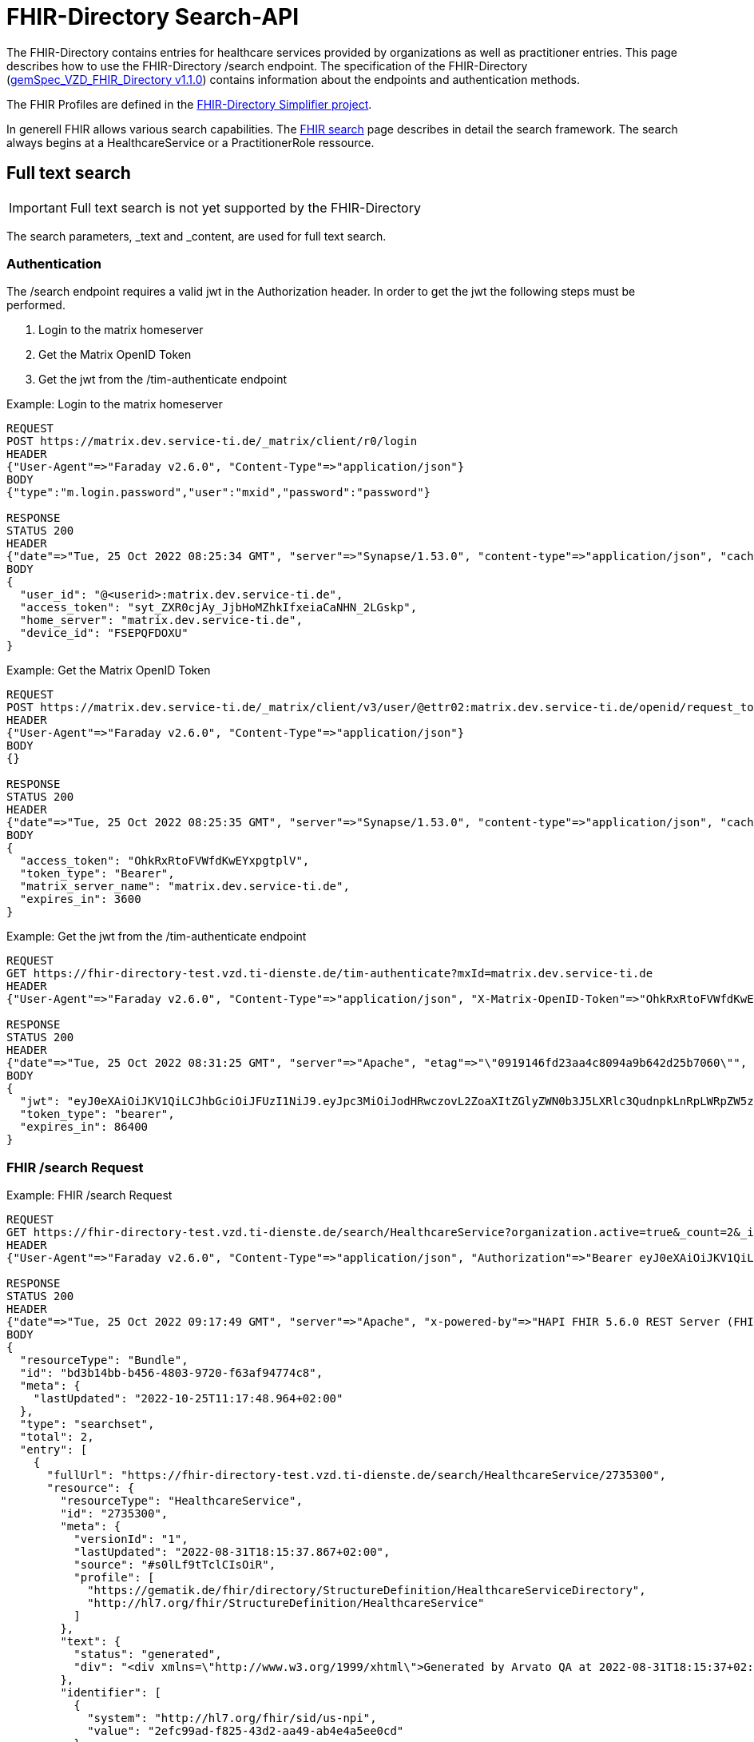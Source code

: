 :source-highlighter: highlight.js

= FHIR-Directory Search-API

The FHIR-Directory contains entries for healthcare services provided by organizations as well as practitioner entries. This page describes how to use the FHIR-Directory /search endpoint. The specification of the FHIR-Directory (https://fachportal.gematik.de/fachportal-import/files/gemSpec_VZD_FHIR_Directory_V1.1.0.pdf[gemSpec_VZD_FHIR_Directory v1.1.0]) contains information about the endpoints and authentication methods.

The FHIR Profiles are defined in the https://simplifier.net/vzd-fhir-directory[FHIR-Directory Simplifier project].

In generell FHIR allows various search capabilities. The https://www.hl7.org/fhir/search.html[FHIR search] page describes in detail the search framework.
The search always begins at a HealthcareService or a PractitionerRole ressource.

== Full text search

IMPORTANT: Full text search is not yet supported by the FHIR-Directory

The search parameters, _text and _content, are used for full text search.

=== Authentication

The /search endpoint requires a valid jwt in the Authorization header. In order to get the jwt the following steps must be performed.

1. Login to the matrix homeserver
2. Get the Matrix OpenID Token
3. Get the jwt from the /tim-authenticate endpoint

.Example: Login to the matrix homeserver
[source,]
----
REQUEST
POST https://matrix.dev.service-ti.de/_matrix/client/r0/login
HEADER
{"User-Agent"=>"Faraday v2.6.0", "Content-Type"=>"application/json"}
BODY
{"type":"m.login.password","user":"mxid","password":"password"}

RESPONSE
STATUS 200
HEADER
{"date"=>"Tue, 25 Oct 2022 08:25:34 GMT", "server"=>"Synapse/1.53.0", "content-type"=>"application/json", "cache-control"=>"no-cache, no-store, must-revalidate", "access-control-allow-origin"=>"*", "access-control-allow-methods"=>"GET, HEAD, POST, PUT, DELETE, OPTIONS", "access-control-allow-headers"=>"X-Requested-With, Content-Type, Authorization, Date", "transfer-encoding"=>"chunked"}
BODY
{
  "user_id": "@<userid>:matrix.dev.service-ti.de",
  "access_token": "syt_ZXR0cjAy_JjbHoMZhkIfxeiaCaNHN_2LGskp",
  "home_server": "matrix.dev.service-ti.de",
  "device_id": "FSEPQFDOXU"
}
----
.Example: Get the Matrix OpenID Token
[source,]
----
REQUEST
POST https://matrix.dev.service-ti.de/_matrix/client/v3/user/@ettr02:matrix.dev.service-ti.de/openid/request_token?access_token=syt_ZXR0cjAy_JjbHoMZhkIfxeiaCaNHN_2LGskp
HEADER
{"User-Agent"=>"Faraday v2.6.0", "Content-Type"=>"application/json"}
BODY
{}

RESPONSE
STATUS 200
HEADER
{"date"=>"Tue, 25 Oct 2022 08:25:35 GMT", "server"=>"Synapse/1.53.0", "content-type"=>"application/json", "cache-control"=>"no-cache, no-store, must-revalidate", "access-control-allow-origin"=>"*", "access-control-allow-methods"=>"GET, HEAD, POST, PUT, DELETE, OPTIONS", "access-control-allow-headers"=>"X-Requested-With, Content-Type, Authorization, Date", "transfer-encoding"=>"chunked"}
BODY
{
  "access_token": "OhkRxRtoFVWfdKwEYxpgtplV",
  "token_type": "Bearer",
  "matrix_server_name": "matrix.dev.service-ti.de",
  "expires_in": 3600
}
----
.Example: Get the jwt from the /tim-authenticate endpoint
[source,]
----
REQUEST
GET https://fhir-directory-test.vzd.ti-dienste.de/tim-authenticate?mxId=matrix.dev.service-ti.de
HEADER
{"User-Agent"=>"Faraday v2.6.0", "Content-Type"=>"application/json", "X-Matrix-OpenID-Token"=>"OhkRxRtoFVWfdKwEYxpgtplV", "X-Matrix-Server-Name"=>"matrix.dev.service-ti.de"}

RESPONSE
STATUS 200
HEADER
{"date"=>"Tue, 25 Oct 2022 08:31:25 GMT", "server"=>"Apache", "etag"=>"\"0919146fd23aa4c8094a9b642d25b7060\"", "content-type"=>"application/json", "content-length"=>"453"}
BODY
{
  "jwt": "eyJ0eXAiOiJKV1QiLCJhbGciOiJFUzI1NiJ9.eyJpc3MiOiJodHRwczovL2ZoaXItZGlyZWN0b3J5LXRlc3QudnpkLnRpLWRpZW5zdGUuZGUvdGltLWF1dGhlbnRpY2F0ZSIsImF1ZCI6Imh0dHBzOi8vZmhpci1kaXJlY3RvcnktdGVzdC52emQudGktZGllbnN0ZS5kZS9zZWFyY2giLCJzdWIiOiJAZXR0cjAyOm1hdHJpeC5kZXYuc2VydmljZS10aS5kZSIsImlhdCI6MTY2NjY4NjY4NSwiZXhwIjoxNjY2NzczMDg1fQ.Q8wZjDNiJt8m5fTHEXMCGzZYo7zGdWjtJ5qvpTyfklOXby5n9mt8uWOYQGeD1MdAu6Cy213nd1PwrBR25W2CyQ",
  "token_type": "bearer",
  "expires_in": 86400
}

----

=== FHIR /search Request

.Example: FHIR /search Request
[source,]
----
REQUEST
GET https://fhir-directory-test.vzd.ti-dienste.de/search/HealthcareService?organization.active=true&_count=2&_include=HealthcareService:endpoint&_include=HealthcareService:location&_include=HealthcareService:organization&_pretty=true
HEADER
{"User-Agent"=>"Faraday v2.6.0", "Content-Type"=>"application/json", "Authorization"=>"Bearer eyJ0eXAiOiJKV1QiLCJhbGciOiJFUzI1NiJ9.eyJpc3MiOiJodHRwczovL2ZoaXItZGlyZWN0b3J5LXRlc3QudnpkLnRpLWRpZW5zdGUuZGUvdGltLWF1dGhlbnRpY2F0ZSIsImF1ZCI6Imh0dHBzOi8vZmhpci1kaXJlY3RvcnktdGVzdC52emQudGktZGllbnN0ZS5kZS9zZWFyY2giLCJzdWIiOiJAZXR0cjAyOm1hdHJpeC5kZXYuc2VydmljZS10aS5kZSIsImlhdCI6MTY2NjY4OTQ2OCwiZXhwIjoxNjY2Nzc1ODY4fQ.b58Pc_zecezYrqOPe_Gsfnx9ehQGoMO0OPqX7nGNyIVfUGAeo6pV5r_WXrtg70gq4lY1j1khZQV7zXWd20eDcA"}

RESPONSE
STATUS 200
HEADER
{"date"=>"Tue, 25 Oct 2022 09:17:49 GMT", "server"=>"Apache", "x-powered-by"=>"HAPI FHIR 5.6.0 REST Server (FHIR Server; FHIR 4.0.1/R4)", "x-request-id"=>"z8dxOrnrg6DN37DD", "last-modified"=>"Tue, 25 Oct 2022 09:17:48 GMT", "content-type"=>"application/fhir+json;charset=UTF-8", "transfer-encoding"=>"chunked"}
BODY
{
  "resourceType": "Bundle",
  "id": "bd3b14bb-b456-4803-9720-f63af94774c8",
  "meta": {
    "lastUpdated": "2022-10-25T11:17:48.964+02:00"
  },
  "type": "searchset",
  "total": 2,
  "entry": [
    {
      "fullUrl": "https://fhir-directory-test.vzd.ti-dienste.de/search/HealthcareService/2735300",
      "resource": {
        "resourceType": "HealthcareService",
        "id": "2735300",
        "meta": {
          "versionId": "1",
          "lastUpdated": "2022-08-31T18:15:37.867+02:00",
          "source": "#s0lLf9tTclCIsOiR",
          "profile": [
            "https://gematik.de/fhir/directory/StructureDefinition/HealthcareServiceDirectory",
            "http://hl7.org/fhir/StructureDefinition/HealthcareService"
          ]
        },
        "text": {
          "status": "generated",
          "div": "<div xmlns=\"http://www.w3.org/1999/xhtml\">Generated by Arvato QA at 2022-08-31T18:15:37+02:00\ndata model version:2\nprofile version   :0.8.0-beta6</div>"
        },
        "identifier": [
          {
            "system": "http://hl7.org/fhir/sid/us-npi",
            "value": "2efc99ad-f825-43d2-aa49-ab4e4a5ee0cd"
          }
        ],
        "providedBy": {
          "reference": "Organization/2735297"
        },
        "specialty": [
          {
            "coding": [
              {
                "system": "urn:oid:1.3.6.1.4.1.19376.3.276.1.5.5",
                "code": "FOR",
                "display": "Forschung"
              }
            ]
          }
        ],
        "location": [
          {
            "reference": "Location/2735299"
          }
        ],
        "endpoint": [
          {
            "reference": "Endpoint/2735298"
          }
        ]
      },
      "search": {
        "mode": "match"
      }
    },
    {
      "fullUrl": "https://fhir-directory-test.vzd.ti-dienste.de/search/HealthcareService/2668716",
      "resource": {
        "resourceType": "HealthcareService",
        "id": "2668716",
        "meta": {
          "versionId": "1",
          "lastUpdated": "2022-08-31T17:47:37.380+02:00",
          "source": "#lUklnUrrVxFYWubt",
          "profile": [
            "https://gematik.de/fhir/directory/StructureDefinition/HealthcareServiceDirectory",
            "http://hl7.org/fhir/StructureDefinition/HealthcareService"
          ]
        },
        "text": {
          "status": "generated",
          "div": "<div xmlns=\"http://www.w3.org/1999/xhtml\">Generated by Arvato QA at 2022-08-31T17:47:37+02:00\ndata model version:2\nprofile version   :0.8.0-beta6</div>"
        },
        "identifier": [
          {
            "system": "http://hl7.org/fhir/sid/us-npi",
            "value": "e87e62ff-c887-4062-99d9-1a2f4c9a469d"
          }
        ],
        "providedBy": {
          "reference": "Organization/2668713"
        },
        "location": [
          {
            "reference": "Location/2668715"
          }
        ],
        "endpoint": [
          {
            "reference": "Endpoint/2668714"
          }
        ]
      },
      "search": {
        "mode": "match"
      }
    },
    {
      "fullUrl": "https://fhir-directory-test.vzd.ti-dienste.de/search/Organization/2668713",
      "resource": {
        "resourceType": "Organization",
        "id": "2668713",
        "meta": {
          "versionId": "1",
          "lastUpdated": "2022-08-31T17:47:37.380+02:00",
          "source": "#lUklnUrrVxFYWubt",
          "profile": [
            "https://gematik.de/fhir/directory/StructureDefinition/OrganizationDirectory",
            "http://hl7.org/fhir/StructureDefinition/Organization"
          ]
        },
        "text": {
          "status": "generated",
          "div": "<div xmlns=\"http://www.w3.org/1999/xhtml\">Generated by Arvato QA at 2022-08-31T17:47:37+02:00\ndata model version:2\nprofile version   :0.8.0-beta6</div>"
        },
        "identifier": [
          {
            "system": "http://hl7.org/fhir/sid/us-npi",
            "value": "98c7cd1e-c00d-4877-bc8e-f209181b16e0"
          },
          {
            "type": {
              "coding": [
                {
                  "system": "http://terminology.hl7.org/CodeSystem/v2-0203",
                  "code": "PRN"
                }
              ]
            },
            "system": "https://gematik.de/fhir/sid/telematik-id",
            "value": "1-2arvtst-ap000250"
          }
        ],
        "active": true,
        "type": [
          {
            "coding": [
              {
                "system": "https://gematik.de/fhir/directory/CodeSystem/OrganizationProfessionOID",
                "code": "1.2.276.0.76.4.271",
                "display": "Betriebsstätte PKV-Verband"
              }
            ]
          }
        ],
        "name": "Organisation 1-2arvtst-ap000250",
        "alias": [
          "Organisation 1-2arvtst-ap000250"
        ]
      },
      "search": {
        "mode": "include"
      }
    },
    {
      "fullUrl": "https://fhir-directory-test.vzd.ti-dienste.de/search/Organization/2735297",
      "resource": {
        "resourceType": "Organization",
        "id": "2735297",
        "meta": {
          "versionId": "1",
          "lastUpdated": "2022-08-31T18:15:37.867+02:00",
          "source": "#s0lLf9tTclCIsOiR",
          "profile": [
            "https://gematik.de/fhir/directory/StructureDefinition/OrganizationDirectory",
            "http://hl7.org/fhir/StructureDefinition/Organization"
          ]
        },
        "text": {
          "status": "generated",
          "div": "<div xmlns=\"http://www.w3.org/1999/xhtml\">Generated by Arvato QA at 2022-08-31T18:15:37+02:00\ndata model version:2\nprofile version   :0.8.0-beta6</div>"
        },
        "identifier": [
          {
            "system": "http://hl7.org/fhir/sid/us-npi",
            "value": "b8d901d9-7094-423e-9ea6-f684a53352a6"
          },
          {
            "type": {
              "coding": [
                {
                  "system": "http://terminology.hl7.org/CodeSystem/v2-0203",
                  "code": "PRN"
                }
              ]
            },
            "system": "https://gematik.de/fhir/sid/telematik-id",
            "value": "1-2arvtst-ap005006"
          }
        ],
        "active": true,
        "type": [
          {
            "coding": [
              {
                "system": "https://gematik.de/fhir/directory/CodeSystem/OrganizationProfessionOID",
                "code": "1.2.276.0.76.4.51",
                "display": "Zahnarztpraxis"
              }
            ]
          }
        ],
        "name": "Organisation 1-2arvtst-ap005006",
        "alias": [
          "Organisation 1-2arvtst-ap005006"
        ]
      },
      "search": {
        "mode": "include"
      }
    }
  ]
}
----
